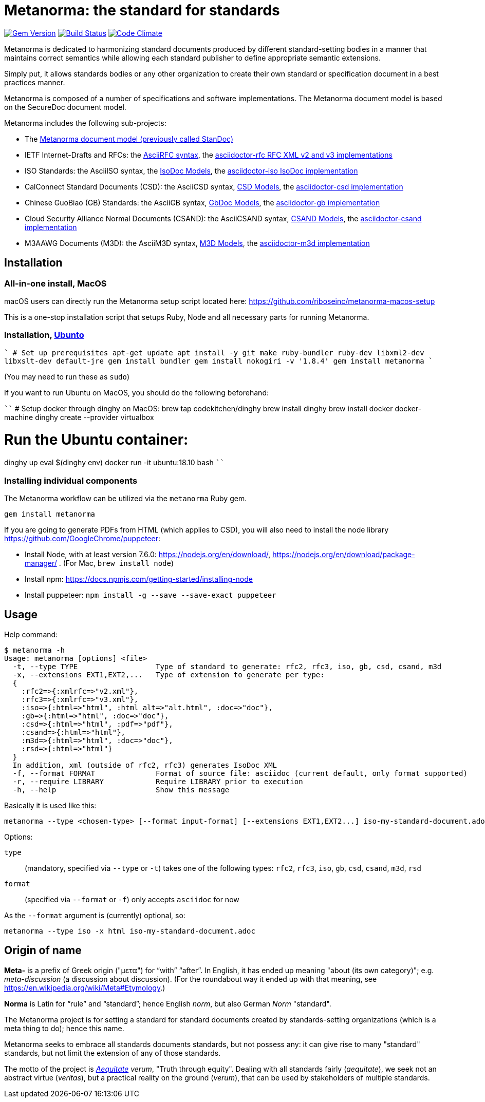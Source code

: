 = Metanorma: the standard for standards

image:https://img.shields.io/gem/v/metanorma.svg["Gem Version", link="https://rubygems.org/gems/metanorma"]
image:https://img.shields.io/travis/riboseinc/metanorma/master.svg["Build Status", link="https://travis-ci.org/riboseinc/metanorma"]
image:https://codeclimate.com/github/riboseinc/metanorma/badges/gpa.svg["Code Climate", link="https://codeclimate.com/github/riboseinc/metanorma"]

Metanorma is dedicated to harmonizing standard documents
produced by different standard-setting bodies in a manner that
maintains correct semantics while allowing each standard publisher to
define appropriate semantic extensions.

Simply put, it allows standards bodies or any other organization
to create their own standard or specification document in a best
practices manner.

Metanorma is composed of a number of specifications and software
implementations. The Metanorma document model is based on the SecureDoc
document model.

Metanorma includes the following sub-projects:

* The https://github.com/riboseinc/standoc-models[Metanorma document model (previously called StanDoc)]

* IETF Internet-Drafts and RFCs: the https://datatracker.ietf.org/doc/draft-ribose-asciirfc/[AsciiRFC syntax],
the https://github.com/riboseinc/asciidoctor-rfc/[asciidoctor-rfc RFC XML v2 and v3 implementations]

* ISO Standards: the AsciiISO syntax,
the https://github.com/riboseinc/isodoc-models/[IsoDoc Models],
the https://github.com/riboseinc/asciidoctor-iso/[asciidoctor-iso IsoDoc implementation]

* CalConnect Standard Documents (CSD): the AsciiCSD syntax,
https://github.com/riboseinc/csd[CSD Models],
the https://github.com/riboseinc/asciidoctor-csd/[asciidoctor-csd implementation]

* Chinese GuoBiao (GB) Standards: the AsciiGB syntax,
https://github.com/riboseinc/gbdoc[GbDoc Models],
the https://github.com/riboseinc/asciidoctor-gb/[asciidoctor-gb implementation]

* Cloud Security Alliance Normal Documents (CSAND): the AsciiCSAND syntax,
https://github.com/riboseinc/csand[CSAND Models],
the https://github.com/riboseinc/asciidoctor-csand/[asciidoctor-csand implementation]

* M3AAWG Documents (M3D): the AsciiM3D syntax,
https://github.com/riboseinc/m3d[M3D Models],
the https://github.com/riboseinc/asciidoctor-m3d/[asciidoctor-m3d implementation]

//* Ribose Specification Documents (RSD): AsciiRSD, RSD XML schema, and the https://github.com/riboseinc/asciidoctor-rsd[asciidoctor-rsd implementation]


== Installation

=== All-in-one install, MacOS

macOS users can directly run the Metanorma setup script located here:
https://github.com/riboseinc/metanorma-macos-setup

This is a one-stop installation script that setups Ruby, Node
and all necessary parts for running Metanorma.

=== Installation, https://www.ubuntu.com[Ubunto]

````
# Set up prerequisites
apt-get update
apt install -y git make ruby-bundler ruby-dev libxml2-dev libxslt-dev default-jre
gem install bundler
gem install nokogiri -v '1.8.4'
gem install metanorma
````

(You may need to run these as `sudo`)

If you want to run Ubuntu on MacOS, you should do the following beforehand:

````
# Setup docker through dinghy on MacOS:
brew tap codekitchen/dinghy
brew install dinghy
brew install docker docker-machine
dinghy create --provider virtualbox

# Run the Ubuntu container:
dinghy up
eval $(dinghy env)
docker run -it ubuntu:18.10 bash
````

=== Installing individual components

The Metanorma workflow can be utilized via the `metanorma` Ruby gem.

[source,sh]
----
gem install metanorma
----

If you are going to generate PDFs from HTML (which applies to CSD), you will also need to install
the node library https://github.com/GoogleChrome/puppeteer:

* Install Node, with at least version 7.6.0: https://nodejs.org/en/download/,
https://nodejs.org/en/download/package-manager/ . (For Mac, `brew install node`)
* Install npm: https://docs.npmjs.com/getting-started/installing-node
* Install puppeteer: `npm install -g --save --save-exact puppeteer`


== Usage

Help command:

[source,sh]
----
$ metanorma -h
Usage: metanorma [options] <file>
  -t, --type TYPE                  Type of standard to generate: rfc2, rfc3, iso, gb, csd, csand, m3d
  -x, --extensions EXT1,EXT2,...   Type of extension to generate per type:
  {
    :rfc2=>{:xmlrfc=>"v2.xml"},
    :rfc3=>{:xmlrfc=>"v3.xml"},
    :iso=>{:html=>"html", :html_alt=>"alt.html", :doc=>"doc"},
    :gb=>{:html=>"html", :doc=>"doc"},
    :csd=>{:html=>"html", :pdf=>"pdf"},
    :csand=>{:html=>"html"},
    :m3d=>{:html=>"html", :doc=>"doc"},
    :rsd=>{:html=>"html"}
  }
  In addition, xml (outside of rfc2, rfc3) generates IsoDoc XML
  -f, --format FORMAT              Format of source file: asciidoc (current default, only format supported)
  -r, --require LIBRARY            Require LIBRARY prior to execution
  -h, --help                       Show this message
----

Basically it is used like this:

[source,sh]
----
metanorma --type <chosen-type> [--format input-format] [--extensions EXT1,EXT2...] iso-my-standard-document.adoc
----

Options:

//, `rsd`
`type`:: (mandatory, specified via `--type` or `-t`) takes one of the following types:
`rfc2`, `rfc3`, `iso`, `gb`, `csd`, `csand`, `m3d`, `rsd`

`format`:: (specified via `--format` or `-f`) only accepts `asciidoc` for now


As the `--format` argument is (currently) optional, so:

[source,sh]
----
metanorma --type iso -x html iso-my-standard-document.adoc
----


== Origin of name

*Meta-* is a prefix of Greek origin ("μετα") for "`with`" "`after`".
In English, it has ended up meaning "about (its own category)"; e.g.
_meta-discussion_ (a discussion about discussion). (For the roundabout way
it ended up with that meaning, see https://en.wikipedia.org/wiki/Meta#Etymology.)

*Norma* is Latin for "`rule`" and "`standard`"; hence English _norm_,
but also German _Norm_ "standard".

The Metanorma project is for setting a standard for standard documents
created by standards-setting organizations (which is a meta thing to do);
hence this name.

Metanorma seeks to embrace all standards documents standards, but not possess any:
it can give rise to many "standard" standards, but not limit the extension of any of those standards.

The motto of the project is https://en.wikipedia.org/wiki/Aequitas[_Aequitate_] _verum_,
"Truth through equity". Dealing with all standards fairly (_aequitate_), we seek not an abstract
virtue (_veritas_), but a practical reality on the ground (_verum_), that can be used by
stakeholders of multiple standards.


